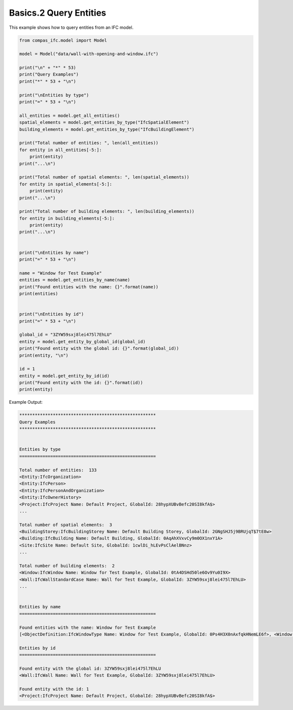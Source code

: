 *******************************************************************************
Basics.2 Query Entities
*******************************************************************************

This example shows how to query entities from an IFC model.

.. code-block:: python

    from compas_ifc.model import Model

    model = Model("data/wall-with-opening-and-window.ifc")

    print("\n" + "*" * 53)
    print("Query Examples")
    print("*" * 53 + "\n")

    print("\nEntities by type")
    print("=" * 53 + "\n")

    all_entities = model.get_all_entities()
    spatial_elements = model.get_entities_by_type("IfcSpatialElement")
    building_elements = model.get_entities_by_type("IfcBuildingElement")

    print("Total number of entities: ", len(all_entities))
    for entity in all_entities[-5:]:
        print(entity)
    print("...\n")

    print("Total number of spatial elements: ", len(spatial_elements))
    for entity in spatial_elements[-5:]:
        print(entity)
    print("...\n")

    print("Total number of building elements: ", len(building_elements))
    for entity in building_elements[-5:]:
        print(entity)
    print("...\n")


    print("\nEntities by name")
    print("=" * 53 + "\n")

    name = "Window for Test Example"
    entities = model.get_entities_by_name(name)
    print("Found entities with the name: {}".format(name))
    print(entities)


    print("\nEntities by id")
    print("=" * 53 + "\n")

    global_id = "3ZYW59sxj8lei475l7EhLU"
    entity = model.get_entity_by_global_id(global_id)
    print("Found entity with the global id: {}".format(global_id))
    print(entity, "\n")

    id = 1
    entity = model.get_entity_by_id(id)
    print("Found entity with the id: {}".format(id))
    print(entity)


Example Output:

.. code-block:: none

    *****************************************************
    Query Examples
    *****************************************************


    Entities by type
    =====================================================

    Total number of entities:  133
    <Entity:IfcOrganization>
    <Entity:IfcPerson>
    <Entity:IfcPersonAndOrganization>
    <Entity:IfcOwnerHistory>
    <Project:IfcProject Name: Default Project, GlobalId: 28hypXUBvBefc20SI8kfA$>
    ...

    Total number of spatial elements:  3
    <BuildingStorey:IfcBuildingStorey Name: Default Building Storey, GlobalId: 2GNgSHJ5j9BRUjqT$7tE8w>
    <Building:IfcBuilding Name: Default Building, GlobalId: 0AqAhXVxvCy9m0OX1nxY1A>
    <Site:IfcSite Name: Default Site, GlobalId: 1cwlDi_hLEvPsClAelBNnz>
    ...

    Total number of building elements:  2
    <Window:IfcWindow Name: Window for Test Example, GlobalId: 0tA4DSHd50le6Ov9Yu0I9X>
    <Wall:IfcWallStandardCase Name: Wall for Test Example, GlobalId: 3ZYW59sxj8lei475l7EhLU>
    ...


    Entities by name
    =====================================================

    Found entities with the name: Window for Test Example
    [<ObjectDefinition:IfcWindowType Name: Window for Test Example, GlobalId: 0Ps4H3X0nAxfqkHNemLE6f>, <Window:IfcWindow Name: Window for Test Example, GlobalId: 0tA4DSHd50le6Ov9Yu0I9X>]

    Entities by id
    =====================================================

    Found entity with the global id: 3ZYW59sxj8lei475l7EhLU
    <Wall:IfcWall Name: Wall for Test Example, GlobalId: 3ZYW59sxj8lei475l7EhLU>

    Found entity with the id: 1
    <Project:IfcProject Name: Default Project, GlobalId: 28hypXUBvBefc20SI8kfA$>